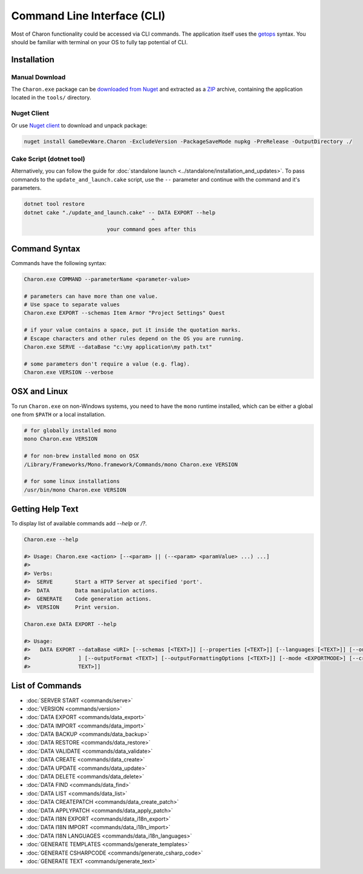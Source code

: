 Command Line Interface (CLI)
============================

Most of Charon functionality could be accessed via CLI commands. The application itself uses the `getops <https://en.wikipedia.org/wiki/Getopts>`_ syntax.
You should be familiar with terminal on your OS to fully tap potential of CLI.

Installation
------------

Manual Download
^^^^^^^^^^^^^^^

The ``Charon.exe`` package can be `downloaded from Nuget <https://www.nuget.org/packages/GameDevWare.Charon>`_ and extracted as a `ZIP <https://www.7-zip.org/>`_ archive, containing the application located in the ``tools/`` directory.

Nuget Client
^^^^^^^^^^^^

Or use `Nuget client <https://learn.microsoft.com/en-us/nuget/install-nuget-client-tools>`_ to download and unpack package:

.. code-block:: bash

  nuget install GameDevWare.Charon -ExcludeVersion -PackageSaveMode nupkg -PreRelease -OutputDirectory ./

Cake Script (dotnet tool)
^^^^^^^^^^^^^^^^^^^^^^^^^

Alternatively, you can follow the guide for :doc:`standalone launch <../standalone/installation_and_updates>`. To pass commands to the ``update_and_launch.cake`` script, use the ``--`` parameter and continue with the command and it's parameters.

.. code-block:: bash
  
  dotnet tool restore
  dotnet cake "./update_and_launch.cake" -- DATA EXPORT --help
                                          ^
                            your command goes after this

Command Syntax
--------------

Commands have the following syntax:

.. code-block:: bash

  Charon.exe COMMAND --parameterName <parameter-value>
   
  # parameters can have more than one value. 
  # Use space to separate values
  Charon.exe EXPORT --schemas Item Armor "Project Settings" Quest

  # if your value contains a space, put it inside the quotation marks.
  # Escape characters and other rules depend on the OS you are running.
  Charon.exe SERVE --dataBase "c:\my application\my path.txt"
  
  # some parameters don't require a value (e.g. flag).
  Charon.exe VERSION --verbose
  
OSX and Linux
-------------

To run ``Charon.exe`` on non-Windows systems, you need to have the ``mono`` runtime installed, which can be 
either a global one from ``$PATH`` or a local installation.

.. code-block:: bash

  # for globally installed mono
  mono Charon.exe VERSION

  # for non-brew installed mono on OSX
  /Library/Frameworks/Mono.framework/Commands/mono Charon.exe VERSION
  
  # for some linux installations
  /usr/bin/mono Charon.exe VERSION

Getting Help Text
-----------------

To display list of available commands add `--help` or `/?`.

.. code-block:: bash
  
  Charon.exe --help
  
  #> Usage: Charon.exe <action> [--<param> || (--<param> <paramValue> ...) ...]
  #>
  #> Verbs:
  #>  SERVE       Start a HTTP Server at specified 'port'.
  #>  DATA        Data manipulation actions.
  #>  GENERATE    Code generation actions.
  #>  VERSION     Print version.
  
  Charon.exe DATA EXPORT --help
  
  #> Usage:
  #>   DATA EXPORT --dataBase <URI> [--schemas [<TEXT>]] [--properties [<TEXT>]] [--languages [<TEXT>]] [--output <TEXT>
  #>               ] [--outputFormat <TEXT>] [--outputFormattingOptions [<TEXT>]] [--mode <EXPORTMODE>] [--credentials [<
  #>               TEXT>]]
  
List of Commands
----------------

- :doc:`SERVER START <commands/serve>`
- :doc:`VERSION <commands/version>`
- :doc:`DATA EXPORT <commands/data_export>`
- :doc:`DATA IMPORT <commands/data_import>`
- :doc:`DATA BACKUP <commands/data_backup>`
- :doc:`DATA RESTORE <commands/data_restore>`
- :doc:`DATA VALIDATE <commands/data_validate>`
- :doc:`DATA CREATE <commands/data_create>`
- :doc:`DATA UPDATE <commands/data_update>`
- :doc:`DATA DELETE <commands/data_delete>`
- :doc:`DATA FIND <commands/data_find>`
- :doc:`DATA LIST <commands/data_list>`
- :doc:`DATA CREATEPATCH <commands/data_create_patch>`
- :doc:`DATA APPLYPATCH <commands/data_apply_patch>`
- :doc:`DATA I18N EXPORT <commands/data_i18n_export>`
- :doc:`DATA I18N IMPORT <commands/data_i18n_import>`
- :doc:`DATA I18N LANGUAGES <commands/data_i18n_languages>`
- :doc:`GENERATE TEMPLATES <commands/generate_templates>`
- :doc:`GENERATE CSHARPCODE <commands/generate_csharp_code>`
- :doc:`GENERATE TEXT <commands/generate_text>`

